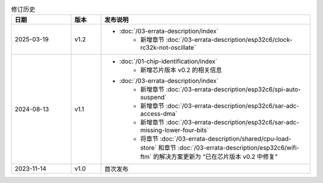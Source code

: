.. list-table:: 修订历史
   :header-rows: 1
   :widths: 2 1 7

   * - 日期
     - 版本
     - 发布说明
   * - 2025-03-19
     - v1.2
     -  - :doc:`/03-errata-description/index`
            - 新增章节 :doc:`/03-errata-description/esp32c6/clock-rc32k-not-oscillate`
   * - 2024-08-13
     - v1.1
     -  - :doc:`/01-chip-identification/index`
            - 新增芯片版本 v0.2 的相关信息
        - :doc:`/03-errata-description/index`
            - 新增章节 :doc:`/03-errata-description/esp32c6/spi-auto-suspend`
            - 新增章节 :doc:`/03-errata-description/esp32c6/sar-adc-access-dma`
            - 新增章节 :doc:`/03-errata-description/esp32c6/sar-adc-missing-lower-four-bits`
            - 将章节 :doc:`/03-errata-description/shared/cpu-load-store` 和章节 :doc:`/03-errata-description/esp32c6/wifi-ftm` 的解决方案更新为 “已在芯片版本 v0.2 中修复”
   * - 2023-11-14
     - v1.0
     - 首次发布
